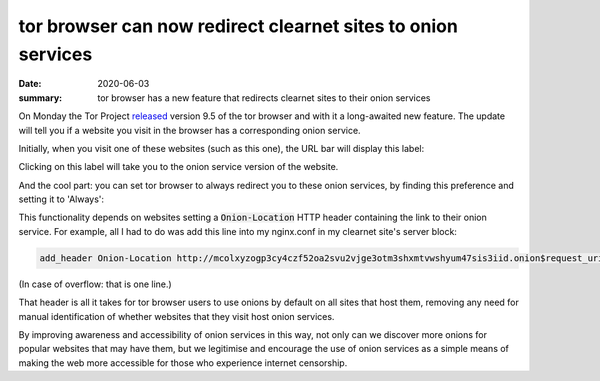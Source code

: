 tor browser can now redirect clearnet sites to onion services
=============================================================

:date: 2020-06-03
:summary: tor browser has a new feature that redirects clearnet sites to their
          onion services

On Monday the Tor Project released_ version 9.5 of the tor browser and with it
a long-awaited new feature. The update will tell you if a website you visit in
the browser has a corresponding onion service.

Initially, when you visit one of these websites (such as this one), the URL bar
will display this label:

.. image:: /static/onion_location.png
   :alt: Tor Browser displaying '.onion available' in URL bar.

Clicking on this label will take you to the onion service version of the
website.

And the cool part: you can set tor browser to always redirect you to these
onion services, by finding this preference and setting it to 'Always':

.. image:: /static/onion_location_pref.png
   :alt: Tor Browser onion-location pref

This functionality depends on websites setting a :code:`Onion-Location` HTTP
header containing the link to their onion service. For example, all I had to do
was add this line into my nginx.conf in my clearnet site's server block:

.. code-block:: sh

    add_header Onion-Location http://mcolxyzogp3cy4czf52oa2svu2vjge3otm3shxmtvwshyum47sis3iid.onion$request_uri;

(In case of overflow: that is one line.)

That header is all it takes for tor browser users to use onions by default on
all sites that host them, removing any need for manual identification of
whether websites that they visit host onion services.

By improving awareness and accessibility of onion services in this way, not
only can we discover more onions for popular websites that may have them, but
we legitimise and encourage the use of onion services as a simple means of
making the web more accessible for those who experience internet censorship.


.. _released : https://blog.torproject.org/new-release-tor-browser-95
